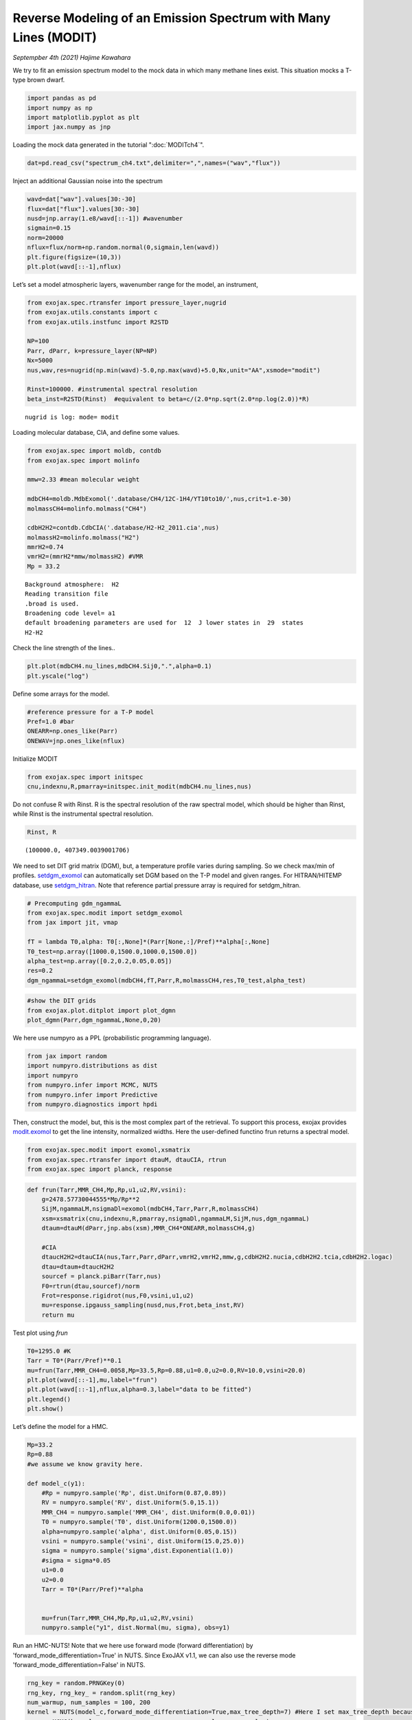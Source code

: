 Reverse Modeling of an Emission Spectrum with Many Lines (MODIT)
======================================================================

*Septempber 4th (2021) Hajime Kawahara*

We try to fit an emission spectrum model to the mock data in which many
methane lines exist. This situation mocks a T-type brown dwarf.

.. code:: ipython3

    import pandas as pd
    import numpy as np
    import matplotlib.pyplot as plt
    import jax.numpy as jnp

Loading the mock data generated in the tutorial  ":doc:`MODITch4`".

.. code:: ipython3

    dat=pd.read_csv("spectrum_ch4.txt",delimiter=",",names=("wav","flux"))

Inject an additional Gaussian noise into the spectrum

.. code:: ipython3

    wavd=dat["wav"].values[30:-30]
    flux=dat["flux"].values[30:-30]
    nusd=jnp.array(1.e8/wavd[::-1]) #wavenumber
    sigmain=0.15
    norm=20000
    nflux=flux/norm+np.random.normal(0,sigmain,len(wavd))
    plt.figure(figsize=(10,3))
    plt.plot(wavd[::-1],nflux)


.. image:: MODITrv/output_6_1.png


Let’s set a model atmospheric layers, wavenumber range for the model, an
instrument,

.. code:: ipython3

    from exojax.spec.rtransfer import pressure_layer,nugrid
    from exojax.utils.constants import c
    from exojax.utils.instfunc import R2STD
    
    NP=100
    Parr, dParr, k=pressure_layer(NP=NP)
    Nx=5000
    nus,wav,res=nugrid(np.min(wavd)-5.0,np.max(wavd)+5.0,Nx,unit="AA",xsmode="modit")
    
    Rinst=100000. #instrumental spectral resolution
    beta_inst=R2STD(Rinst)  #equivalent to beta=c/(2.0*np.sqrt(2.0*np.log(2.0))*R)


.. parsed-literal::

    nugrid is log: mode= modit


Loading molecular database, CIA, and define some values.

.. code:: ipython3

    from exojax.spec import moldb, contdb
    from exojax.spec import molinfo
    
    mmw=2.33 #mean molecular weight
    
    mdbCH4=moldb.MdbExomol('.database/CH4/12C-1H4/YT10to10/',nus,crit=1.e-30)
    molmassCH4=molinfo.molmass("CH4")
    
    cdbH2H2=contdb.CdbCIA('.database/H2-H2_2011.cia',nus)
    molmassH2=molinfo.molmass("H2")
    mmrH2=0.74
    vmrH2=(mmrH2*mmw/molmassH2) #VMR
    Mp = 33.2 


.. parsed-literal::

    Background atmosphere:  H2
    Reading transition file
    .broad is used.
    Broadening code level= a1
    default broadening parameters are used for  12  J lower states in  29  states
    H2-H2


Check the line strength of the lines..

.. code:: ipython3

    plt.plot(mdbCH4.nu_lines,mdbCH4.Sij0,".",alpha=0.1)
    plt.yscale("log")



.. image:: MODITrv/output_12_0.png


Define some arrays for the model.

.. code:: ipython3

    #reference pressure for a T-P model                                             
    Pref=1.0 #bar
    ONEARR=np.ones_like(Parr)
    ONEWAV=jnp.ones_like(nflux)

Initialize MODIT

.. code:: ipython3

    from exojax.spec import initspec
    cnu,indexnu,R,pmarray=initspec.init_modit(mdbCH4.nu_lines,nus)

Do not confuse R with Rinst. R is the spectral resolution of the raw
spectral model, which should be higher than Rinst, while Rinst is the
instrumental spectral resolution.

.. code:: ipython3

    Rinst, R




.. parsed-literal::

    (100000.0, 407349.0039001706)



We need to set DIT grid matrix (DGM), but, a temperature profile varies
during sampling. So we check max/min of profiles. `setdgm_exomol <../exojax/exojax.spec.html#exojax.spec.modit.setdgm_exomol>`_ can
automatically set DGM based on the T-P model and given ranges. For HITRAN/HITEMP database, use `setdgm_hitran <../exojax/exojax.spec.html#exojax.spec.modit.setdgm_hitran>`_. Note that reference partial pressure array is required for setdgm_hitran.

.. code:: ipython3

    # Precomputing gdm_ngammaL                                                                                              
    from exojax.spec.modit import setdgm_exomol
    from jax import jit, vmap
    
    fT = lambda T0,alpha: T0[:,None]*(Parr[None,:]/Pref)**alpha[:,None]
    T0_test=np.array([1000.0,1500.0,1000.0,1500.0])
    alpha_test=np.array([0.2,0.2,0.05,0.05])
    res=0.2
    dgm_ngammaL=setdgm_exomol(mdbCH4,fT,Parr,R,molmassCH4,res,T0_test,alpha_test)


.. code:: ipython3

    #show the DIT grids 
    from exojax.plot.ditplot import plot_dgmn
    plot_dgmn(Parr,dgm_ngammaL,None,0,20)



.. image:: MODITrv/output_21_0.png


We here use numpyro as a PPL (probabilistic programming language).

.. code:: ipython3

    from jax import random
    import numpyro.distributions as dist
    import numpyro
    from numpyro.infer import MCMC, NUTS
    from numpyro.infer import Predictive
    from numpyro.diagnostics import hpdi

Then, construct the model, but, this is the most complex part of the
retrieval. To support this process, exojax provides `modit.exomol <../exojax/exojax.spec.html#exojax.spec.modit.exomol>`_ to get
the line intensity, normalized widths. Here the user-defined functino
frun returns a spectral model.

.. code:: ipython3

    from exojax.spec.modit import exomol,xsmatrix
    from exojax.spec.rtransfer import dtauM, dtauCIA, rtrun
    from exojax.spec import planck, response

.. code:: ipython3

    def frun(Tarr,MMR_CH4,Mp,Rp,u1,u2,RV,vsini):
        g=2478.57730044555*Mp/Rp**2
        SijM,ngammaLM,nsigmaDl=exomol(mdbCH4,Tarr,Parr,R,molmassCH4)
        xsm=xsmatrix(cnu,indexnu,R,pmarray,nsigmaDl,ngammaLM,SijM,nus,dgm_ngammaL)
        dtaum=dtauM(dParr,jnp.abs(xsm),MMR_CH4*ONEARR,molmassCH4,g)
    
        #CIA                                                                                                                
        dtaucH2H2=dtauCIA(nus,Tarr,Parr,dParr,vmrH2,vmrH2,mmw,g,cdbH2H2.nucia,cdbH2H2.tcia,cdbH2H2.logac)
        dtau=dtaum+dtaucH2H2
        sourcef = planck.piBarr(Tarr,nus)
        F0=rtrun(dtau,sourcef)/norm
        Frot=response.rigidrot(nus,F0,vsini,u1,u2)
        mu=response.ipgauss_sampling(nusd,nus,Frot,beta_inst,RV)
        return mu

Test plot using `frun`

.. code:: ipython3

    T0=1295.0 #K                                                                                                        
    Tarr = T0*(Parr/Pref)**0.1
    mu=frun(Tarr,MMR_CH4=0.0058,Mp=33.5,Rp=0.88,u1=0.0,u2=0.0,RV=10.0,vsini=20.0)
    plt.plot(wavd[::-1],mu,label="frun")
    plt.plot(wavd[::-1],nflux,alpha=0.3,label="data to be fitted")
    plt.legend()
    plt.show()




.. image:: MODITrv/output_28_0.png


Let’s define the model for a HMC.

.. code:: ipython3

    Mp=33.2
    Rp=0.88
    #we assume we know gravity here.
    
    def model_c(y1):
        #Rp = numpyro.sample('Rp', dist.Uniform(0.87,0.89))
        RV = numpyro.sample('RV', dist.Uniform(5.0,15.1))
        MMR_CH4 = numpyro.sample('MMR_CH4', dist.Uniform(0.0,0.01))
        T0 = numpyro.sample('T0', dist.Uniform(1200.0,1500.0))
        alpha=numpyro.sample('alpha', dist.Uniform(0.05,0.15))
        vsini = numpyro.sample('vsini', dist.Uniform(15.0,25.0)) 
        sigma = numpyro.sample('sigma',dist.Exponential(1.0))
        #sigma = sigma*0.05
        u1=0.0
        u2=0.0                                                                                                 
        Tarr = T0*(Parr/Pref)**alpha  
        
    
        mu=frun(Tarr,MMR_CH4,Mp,Rp,u1,u2,RV,vsini)
        numpyro.sample("y1", dist.Normal(mu, sigma), obs=y1)

Run an HMC-NUTS! Note that we here use forward mode (forward differentiation) by 'forward_mode_differentiation=True' in NUTS. Since ExoJAX v1.1, we can also use the reverse mode 'forward_mode_differentiation=False' in NUTS.
	
.. code:: ipython3

    rng_key = random.PRNGKey(0)
    rng_key, rng_key_ = random.split(rng_key)
    num_warmup, num_samples = 100, 200
    kernel = NUTS(model_c,forward_mode_differentiation=True,max_tree_depth=7) #Here I set max_tree_depth because I did not have time to wait.
    mcmc = MCMC(kernel, num_warmup=num_warmup, num_samples=num_samples)
    mcmc.run(rng_key_, y1=nflux)



.. parsed-literal::

    sample: 100%|██████████████████████████████| 300/300 [39:02<00:00,  7.81s/it, 63 steps of size 2.89e-02. acc. prob=0.96]


.. code:: ipython3

    posterior_sample = mcmc.get_samples()
    pred = Predictive(model_c,posterior_sample,return_sites=["y1"])
    predictions = pred(rng_key_,y1=None)
    median_mu1 = jnp.median(predictions["y1"],axis=0)
    hpdi_mu1 = hpdi(predictions["y1"], 0.9)                                      
    fig, ax = plt.subplots(nrows=1, ncols=1, figsize=(20,6.0))
    ax.plot(wavd[::-1],median_mu1,color="C0")
    ax.plot(wavd[::-1],nflux,"+",color="black",label="data")
    ax.fill_between(wavd[::-1], hpdi_mu1[0], hpdi_mu1[1], alpha=0.3, interpolate=True,color="C0",label="90% area")
    plt.xlabel("wavelength ($\AA$)",fontsize=16)
    plt.legend(fontsize=16)
    plt.tick_params(labelsize=16)



.. image:: MODITrv/output_32_0.png


.. code:: ipython3

    import arviz
    refs={};refs["RV"]=10.0;refs["T0"]=1295;refs["MMR_CH4"]=0.0059;refs["alpha"]=0.1;refs["vsini"]=20.0;refs["sigma"]=0.15;
    arviz.plot_pair(arviz.from_numpyro(mcmc),kind='kde',divergences=False,marginals=True,
                   reference_values=refs,reference_values_kwargs={'color':"red", "marker":"o", "markersize":12})
    plt.show()



.. image:: MODITrv/output_33_0.png


|:cat:| Real Data Challenge
-----------------------------

For brave users, we prepared a real data of a brown dwarf 2MASS J16452211-1319516 as observed by IRD/Subaru (PI:Hajime Kawahara/S20A-019) at examples/bd/. The sample code is reverse_J1645.py. Many water lines are in the spectrum. Have a fun!

.. image:: MODITrv/pred.png


If you are interested in such real spectrum, check `REACH <http://secondearths.sakura.ne.jp/reach/>`_ on Subaru telescope!
